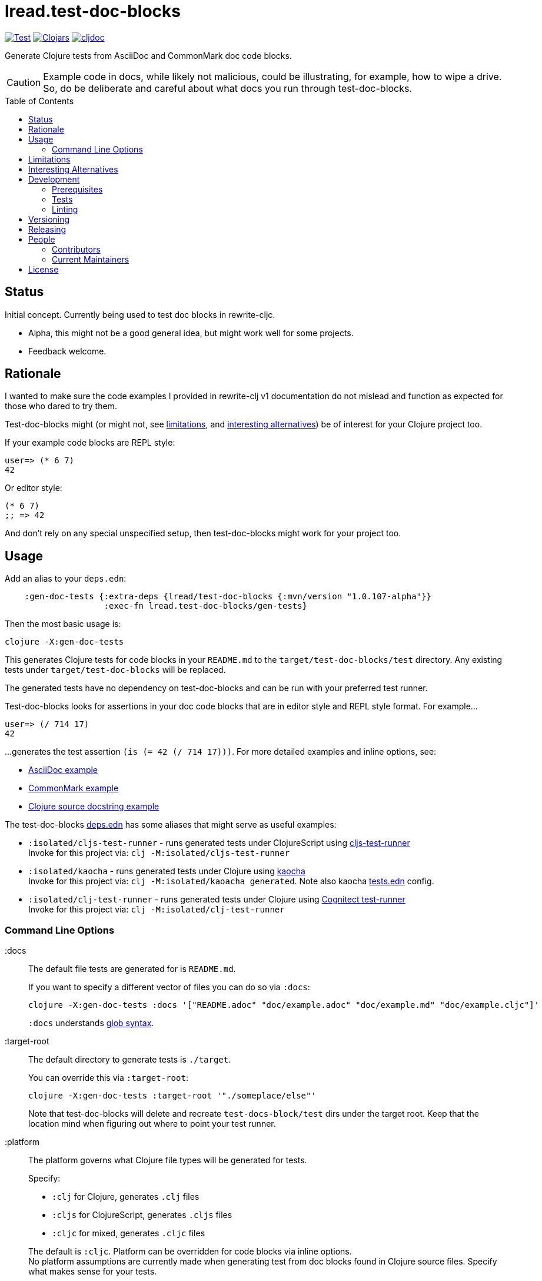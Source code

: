 = lread.test-doc-blocks
:project-coords: lread/test-doc-blocks
ifdef::env-github[]
:tip-caption: :bulb:
:note-caption: :information_source:
:important-caption: :heavy_exclamation_mark:
:caution-caption: :fire:
:warning-caption: :warning:
endif::[]
:toc: macro

// Exercise our :apply option by skipping all code blocks by default for this doc
//#:test-doc-blocks{:skip true :apply :all-next}

https://github.com/{project-coords}/actions?query=workflow%3ATest[image:https://github.com/{project-coords}/workflows/Test/badge.svg[Test]]
https://clojars.org/{project-coords}[image:https://img.shields.io/clojars/v/{project-coords}.svg[Clojars]]
https://cljdoc.org/d/{project-coords}/CURRENT[image:https://cljdoc.org/badge/{project-coords}[cljdoc]]

Generate Clojure tests from AsciiDoc and CommonMark doc code blocks.

[CAUTION]
====
Example code in docs, while likely not malicious, could be illustrating, for example, how to wipe a drive. +
So, do be deliberate and careful about what docs you run through test-doc-blocks.
====

toc::[]

== Status

Initial concept. Currently being used to test doc blocks in rewrite-cljc.

* Alpha, this might not be a good general idea, but might work well for some projects.
* Feedback welcome.

== Rationale
I wanted to make sure the code examples I provided in rewrite-clj v1 documentation do not mislead and function as expected for those who dared to try them.

Test-doc-blocks might (or might not, see link:#limitations[limitations], and link:#interesting-alternatives[interesting alternatives]) be of interest for your Clojure project too.

If your example code blocks are REPL style:

//#:test-doc-blocks{:skip false}
[source,clojure]
----
user=> (* 6 7)
42
----

Or editor style:

//#:test-doc-blocks{:skip false}
[source,clojure]
----
(* 6 7)
;; => 42
----

And don't rely on any special unspecified setup, then test-doc-blocks might work for your project too.

== Usage

Add an alias to your `deps.edn`:

// NOTE: mvn/version version is automatically updated by release process
[source,clojure]
----
    :gen-doc-tests {:extra-deps {lread/test-doc-blocks {:mvn/version "1.0.107-alpha"}}
                    :exec-fn lread.test-doc-blocks/gen-tests}
----

Then the most basic usage is:

[source,shell]
----
clojure -X:gen-doc-tests
----

This generates Clojure tests for code blocks in your `README.md` to the `target/test-doc-blocks/test` directory.
Any existing tests under `target/test-doc-blocks` will be replaced.

The generated tests have no dependency on test-doc-blocks and can be run with your preferred test runner.

Test-doc-blocks looks for assertions in your doc code blocks that are in editor style and REPL style format.
For example...

//#:test-doc-blocks{:skip false}
[source,clojure]
----
user=> (/ 714 17)
42
----

...generates the test assertion `(is (= 42 (/ 714 17)))`.
For more detailed examples and inline options, see:

* link:doc/example.adoc[AsciiDoc example]
* link:doc/example.md[CommonMark example]
* link:doc/example.cljc[Clojure source docstring example]

The test-doc-blocks link:deps.edn[deps.edn] has some aliases that might serve as useful examples:

* `:isolated/cljs-test-runner` - runs generated tests under ClojureScript using https://github.com/Olical/cljs-test-runner[cljs-test-runner] +
Invoke for this project via: `clj -M:isolated/cljs-test-runner`
* `:isolated/kaocha` - runs generated tests under Clojure using https://github.com/lambdaisland/kaocha[kaocha] +
Invoke for this project via: `clj -M:isolated/kaoacha generated`. Note also kaocha link:tests.edn[tests.edn] config.
* `:isolated/clj-test-runner` - runs generated tests under Clojure using https://github.com/cognitect-labs/test-runner[Cognitect test-runner] +
Invoke for this project via: `clj -M:isolated/clj-test-runner`

=== Command Line Options

:docs::
The default file tests are generated for is `README.md`.
+
If you want to specify a different vector of files you can do so via `:docs`:
+
[source,shell]
----
clojure -X:gen-doc-tests :docs '["README.adoc" "doc/example.adoc" "doc/example.md" "doc/example.cljc"]'
----
+
`:docs` understands https://docs.oracle.com/javase/7/docs/api/java/nio/file/FileSystem.html#getPathMatcher(java.lang.String)[glob syntax].

:target-root::
The default directory to generate tests is `./target`.
+
You can override this via `:target-root`:
+
[source,shell]
----
clojure -X:gen-doc-tests :target-root '"./someplace/else"'
----
+
Note that test-doc-blocks will delete and recreate `test-docs-block/test` dirs under the target root.
Keep that the location mind when figuring out where to point your test runner.

:platform::
The platform governs what Clojure file types will be generated for tests.
+
Specify:

* `:clj` for Clojure, generates `.clj` files
* `:cljs` for ClojureScript, generates `.cljs` files
* `:cljc` for mixed, generates `.cljc` files

+
The default is `:cljc`.
Platform can be overridden for code blocks via inline options. +
No platform assumptions are currently made when generating test from doc blocks found in Clojure source files. Specify what makes sense for your tests.

[#limitations]
== Limitations

Some current limitations that we might entertain addressing:

* If your code block depends on some external setup, we've no way to express that.
* Test-doc-blocks will automatically handle inline `(require ...)` and `(import ...)` appearing in code blocks, but not in any complex expressions of these forms.
* Parsing adoc and md files is on the naive side but should handle most common cases.
If we've overlooked a common syntax, let us know.

Some limitations we have no current plans to address:

* Code blocks using `ns` or `in-ns` will not work with test-doc-blocks.
* It is possible to embed HTML into your docs.
If your code or headings are expressed in embedded HTML within your doc, test-doc-blocks won't find them.

[#interesting-alternatives]
== Interesting Alternatives

Here are other options and related projects that I am currently aware of:

* https://github.com/lambdaisland/kaocha[kaocha] - Kaocha supports running cucumber tests.
It uses this support in tests for its own documentation.
A `.feature` document describes the feature and includes given, when, then scenarios that are both run and shown in documentation.
Gritty details can be hidden in step definitions.
* https://github.com/seancorfield/readme[readme] - Generates tests for code blocks found in .md files and then runs them.
* https://github.com/liquidz/testdoc[testdoc] - Tests code blocks in docstrings and external docs.
* https://github.com/sogaiu/alc.x-as-tests[alc.x-as-tests] - Runs code in `(comment ...)` blocks as tests.

== Development

=== Prerequisites

In addition to the https://clojure.org/guides/getting_started[Clojure CLI], you will need to install https://github.com/borkdude/babashka[babashka] to run scripts.

The example ClojureScript test runner does make use of https://nodejs.org[Node.js]

=== Tests

==== Unit
[source,shell]
----
clojure -M:kaocha unit
----

==== Integration
Run integration test via:
[source,shell]
----
clojure -M:kaocha integration
----
This will generate tests for README and example docs and then diff against a previously manually verified test run.
The previously verified test run is stored under `test-resources/expected`.

On failure careful manual inspection is recommended.
When you are happy with current behaviour of generation of tests:

[source,shell]
----
bb script/gen_local_tests.clj regen-expected
----

==== Generated

Generate tests for local docs via:
[source,shell]
----
bb script/gen_local_tests.clj
----

Run generated tests under Clojure via:
[source,shell]
----
clojure -M:isolated/kaocha generated
----

And under ClojureScript via:
[source,shell]
----
clojure -M:isolated/cljs-test-runner
----

==== Continuous Integration

To run what CI runs:
[source,shell]
----
bb script/ci_tests.clj
----

=== Linting
We use clj-kondo to lint project source and fail the build when linting fails.

To run linting as the CI server does:

[source,shll]
----
bb script/lint.clj
----

== Versioning

rewrite-cljc versioning scheme is: `major`.`minor`.`patch`-`test-qualifier`

* `major` increments when the API has been broken - something, as a rule, we'd like to avoid.
* `minor` increments to convey significant new features have been added.
* `patch` indicates bug fixes - it is the number of commits in the repo.
* `test-qualifier` is absent for stable releases. Can be `alpha`, `beta`, `rc1`, etc.

The project maintainer manually manages `major` `minor` and `test-qualifier` in `version.edn`.

== Releasing

A release is triggered manually via a GitHub Action "Release" workflow.
A release can currently only be cut at main branch HEAD.

GitHub Actions prompts for the branch when running the Release workflow.
I've not found a way to disable this, just leave it set to `main`.

At this time, the release workflow does not run tests.
The assumption is that you’ve waited for the last CI test run to complete and are happy with the results.

Our GitHub Actions "Release" workflow:

. Calculates version (commit count will compensate for upcoming release commit) and applies to:
.. the `deps.edn` usage example in this doc
.. the "unreleased" headings in change log (new "unreleased heading also prepended")
.. `pom.xml` version and scm->tag
.. a newly built thin jar
. Deploys jar to clojars
. Commits updated docs and release tag back to repo
. Informs cljdoc of the new release
. Creates a release tag at HEAD

TIP: After a release don't forget to pull the changes made by the release workflow.

As a developer you can run the following locally:

* `bb script/release.clj validate` - to validate your change log is setup appropriately for release
* `bb script/release.clj prep` - to complete all steps up to, but not including, deploy, note that this will affect changes to `README.adoc`, `CHANGELOG.adoc` and `pom.xml`, you'll NOT want to commit these changes.

== People

=== Contributors

* @seancorfield - idea is based on Sean's https://github.com/seancorfield/readme[readme] project.
* Helpful feedback and ideas from:
** @borkdude
** @sogaiu
** @dominicin
** @pez
** @uochan

=== Current Maintainers

* @lread

== License

Copyright © 2021 Lee Read, all rights reserved.

Distributed under the EPL License, same as Clojure. See LICENSE.

Concept based on @seancorfield's https://github.com/seancorfield/readme[readme] which is distributed under EPL v1.0 or later.
